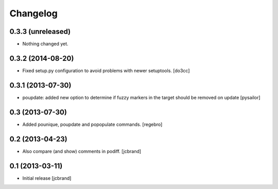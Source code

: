 Changelog
=========

0.3.3 (unreleased)
------------------

- Nothing changed yet.


0.3.2 (2014-08-20)
------------------

- Fixed setup.py configuration to avoid problems with newer setuptools.
  [do3cc]


0.3.1 (2013-07-30)
------------------

- poupdate: added new option to determine if fuzzy markers in the
  target should be removed on update [pysailor] 

0.3 (2013-07-30)
----------------

- Added pounique, poupdate and popopulate commands. [regebro]


0.2 (2013-04-23)
----------------

- Also compare (and show) comments in podiff. [jcbrand] 


0.1 (2013-03-11)
----------------

- Initial release [jcbrand]
